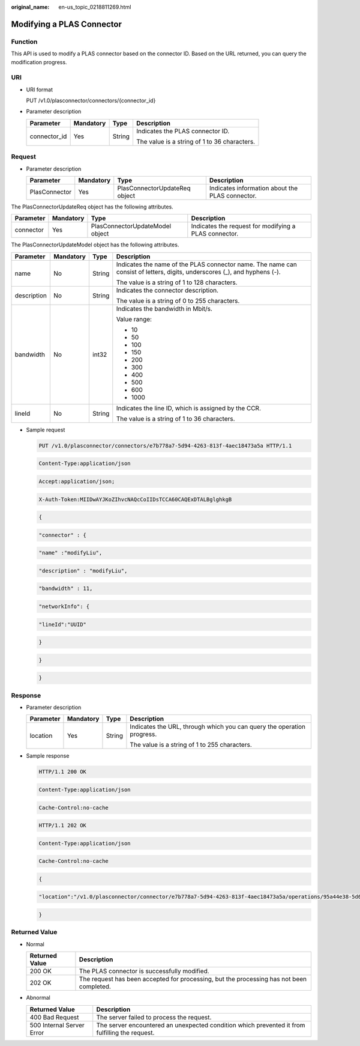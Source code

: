 :original_name: en-us_topic_0218811269.html

.. _en-us_topic_0218811269:

Modifying a PLAS Connector
==========================

Function
--------

This API is used to modify a PLAS connector based on the connector ID. Based on the URL returned, you can query the modification progress.

URI
---

-  URI format

   PUT /v1.0/plasconnector/connectors/{connector_id}

-  Parameter description

   +-----------------+-----------------+-----------------+----------------------------------------------+
   | Parameter       | Mandatory       | Type            | Description                                  |
   +=================+=================+=================+==============================================+
   | connector_id    | Yes             | String          | Indicates the PLAS connector ID.             |
   |                 |                 |                 |                                              |
   |                 |                 |                 | The value is a string of 1 to 36 characters. |
   +-----------------+-----------------+-----------------+----------------------------------------------+

Request
-------

-  Parameter description

   +---------------+-----------+-------------------------------+-------------------------------------------------+
   | Parameter     | Mandatory | Type                          | Description                                     |
   +===============+===========+===============================+=================================================+
   | PlasConnector | Yes       | PlasConnectorUpdateReq object | Indicates information about the PLAS connector. |
   +---------------+-----------+-------------------------------+-------------------------------------------------+

The PlasConnectorUpdateReq object has the following attributes.

+-----------+-----------+---------------------------------+-------------------------------------------------------+
| Parameter | Mandatory | Type                            | Description                                           |
+===========+===========+=================================+=======================================================+
| connector | Yes       | PlasConnectorUpdateModel object | Indicates the request for modifying a PLAS connector. |
+-----------+-----------+---------------------------------+-------------------------------------------------------+

The PlasConnectorUpdateModel object has the following attributes.

+-----------------+-----------------+-----------------+---------------------------------------------------------------------------------------------------------------------------+
| Parameter       | Mandatory       | Type            | Description                                                                                                               |
+=================+=================+=================+===========================================================================================================================+
| name            | No              | String          | Indicates the name of the PLAS connector name. The name can consist of letters, digits, underscores (_), and hyphens (-). |
|                 |                 |                 |                                                                                                                           |
|                 |                 |                 | The value is a string of 1 to 128 characters.                                                                             |
+-----------------+-----------------+-----------------+---------------------------------------------------------------------------------------------------------------------------+
| description     | No              | String          | Indicates the connector description.                                                                                      |
|                 |                 |                 |                                                                                                                           |
|                 |                 |                 | The value is a string of 0 to 255 characters.                                                                             |
+-----------------+-----------------+-----------------+---------------------------------------------------------------------------------------------------------------------------+
| bandwidth       | No              | int32           | Indicates the bandwidth in Mbit/s.                                                                                        |
|                 |                 |                 |                                                                                                                           |
|                 |                 |                 | Value range:                                                                                                              |
|                 |                 |                 |                                                                                                                           |
|                 |                 |                 | -  10                                                                                                                     |
|                 |                 |                 | -  50                                                                                                                     |
|                 |                 |                 | -  100                                                                                                                    |
|                 |                 |                 | -  150                                                                                                                    |
|                 |                 |                 | -  200                                                                                                                    |
|                 |                 |                 | -  300                                                                                                                    |
|                 |                 |                 | -  400                                                                                                                    |
|                 |                 |                 | -  500                                                                                                                    |
|                 |                 |                 | -  600                                                                                                                    |
|                 |                 |                 | -  1000                                                                                                                   |
+-----------------+-----------------+-----------------+---------------------------------------------------------------------------------------------------------------------------+
| lineId          | No              | String          | Indicates the line ID, which is assigned by the CCR.                                                                      |
|                 |                 |                 |                                                                                                                           |
|                 |                 |                 | The value is a string of 1 to 36 characters.                                                                              |
+-----------------+-----------------+-----------------+---------------------------------------------------------------------------------------------------------------------------+

-  Sample request

   .. code-block:: text

      PUT /v1.0/plasconnector/connectors/e7b778a7-5d94-4263-813f-4aec18473a5a HTTP/1.1

   .. code-block:: text

      Content-Type:application/json

   .. code-block:: text

      Accept:application/json;

   .. code-block:: text

      X-Auth-Token:MIIDwAYJKoZIhvcNAQcCoIIDsTCCA60CAQExDTALBglghkgB

   .. code-block:: text

      {

   .. code-block:: text

            "connector" : {

   .. code-block:: text

                "name" :"modifyLiu",

   .. code-block:: text

                "description" : "modifyLiu",

   .. code-block:: text

                "bandwidth" : 11,

   .. code-block:: text

                "networkInfo": {

   .. code-block:: text

                      "lineId":"UUID"

   .. code-block:: text

                  }

   .. code-block:: text

             }

   .. code-block:: text

       }

Response
--------

-  Parameter description

   +-----------------+-----------------+-----------------+------------------------------------------------------------------------+
   | Parameter       | Mandatory       | Type            | Description                                                            |
   +=================+=================+=================+========================================================================+
   | location        | Yes             | String          | Indicates the URL, through which you can query the operation progress. |
   |                 |                 |                 |                                                                        |
   |                 |                 |                 | The value is a string of 1 to 255 characters.                          |
   +-----------------+-----------------+-----------------+------------------------------------------------------------------------+

-  Sample response

   .. code-block:: text

      HTTP/1.1 200 OK

   .. code-block:: text

      Content-Type:application/json

   .. code-block:: text

      Cache-Control:no-cache

   .. code-block:: text

   .. code-block:: text

      HTTP/1.1 202 OK

   .. code-block:: text

      Content-Type:application/json

   .. code-block:: text

      Cache-Control:no-cache

   .. code-block:: text

   .. code-block:: text

      {

   .. code-block:: text

        "location":"/v1.0/plasconnector/connector/e7b778a7-5d94-4263-813f-4aec18473a5a/operations/95a44e38-5d61-44ca-a5c4-f241812fbd51"

   .. code-block:: text

      }

Returned Value
--------------

-  Normal

   +----------------+------------------------------------------------------------------------------------------+
   | Returned Value | Description                                                                              |
   +================+==========================================================================================+
   | 200 OK         | The PLAS connector is successfully modified.                                             |
   +----------------+------------------------------------------------------------------------------------------+
   | 202 OK         | The request has been accepted for processing, but the processing has not been completed. |
   +----------------+------------------------------------------------------------------------------------------+

-  Abnormal

   +---------------------------+------------------------------------------------------------------------------------------------+
   | Returned Value            | Description                                                                                    |
   +===========================+================================================================================================+
   | 400 Bad Request           | The server failed to process the request.                                                      |
   +---------------------------+------------------------------------------------------------------------------------------------+
   | 500 Internal Server Error | The server encountered an unexpected condition which prevented it from fulfilling the request. |
   +---------------------------+------------------------------------------------------------------------------------------------+
